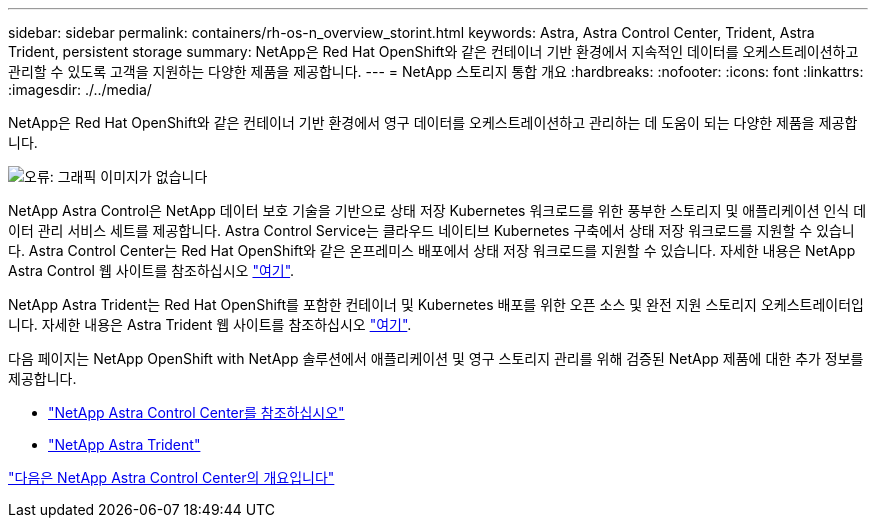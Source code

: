 ---
sidebar: sidebar 
permalink: containers/rh-os-n_overview_storint.html 
keywords: Astra, Astra Control Center, Trident, Astra Trident, persistent storage 
summary: NetApp은 Red Hat OpenShift와 같은 컨테이너 기반 환경에서 지속적인 데이터를 오케스트레이션하고 관리할 수 있도록 고객을 지원하는 다양한 제품을 제공합니다. 
---
= NetApp 스토리지 통합 개요
:hardbreaks:
:nofooter: 
:icons: font
:linkattrs: 
:imagesdir: ./../media/


NetApp은 Red Hat OpenShift와 같은 컨테이너 기반 환경에서 영구 데이터를 오케스트레이션하고 관리하는 데 도움이 되는 다양한 제품을 제공합니다.

image:redhat_openshift_image108.jpg["오류: 그래픽 이미지가 없습니다"]

NetApp Astra Control은 NetApp 데이터 보호 기술을 기반으로 상태 저장 Kubernetes 워크로드를 위한 풍부한 스토리지 및 애플리케이션 인식 데이터 관리 서비스 세트를 제공합니다. Astra Control Service는 클라우드 네이티브 Kubernetes 구축에서 상태 저장 워크로드를 지원할 수 있습니다. Astra Control Center는 Red Hat OpenShift와 같은 온프레미스 배포에서 상태 저장 워크로드를 지원할 수 있습니다. 자세한 내용은 NetApp Astra Control 웹 사이트를 참조하십시오 https://cloud.netapp.com/astra["여기"].

NetApp Astra Trident는 Red Hat OpenShift를 포함한 컨테이너 및 Kubernetes 배포를 위한 오픈 소스 및 완전 지원 스토리지 오케스트레이터입니다. 자세한 내용은 Astra Trident 웹 사이트를 참조하십시오 https://netapp-trident.readthedocs.io/en/stable-v21.07/index.html["여기"].

다음 페이지는 NetApp OpenShift with NetApp 솔루션에서 애플리케이션 및 영구 스토리지 관리를 위해 검증된 NetApp 제품에 대한 추가 정보를 제공합니다.

* link:rh-os-n_netapp_astra.html["NetApp Astra Control Center를 참조하십시오"]
* link:rh-os-n_netapp_trident.html["NetApp Astra Trident"]


link:rh-os-n_overview_astra.html["다음은 NetApp Astra Control Center의 개요입니다"]
